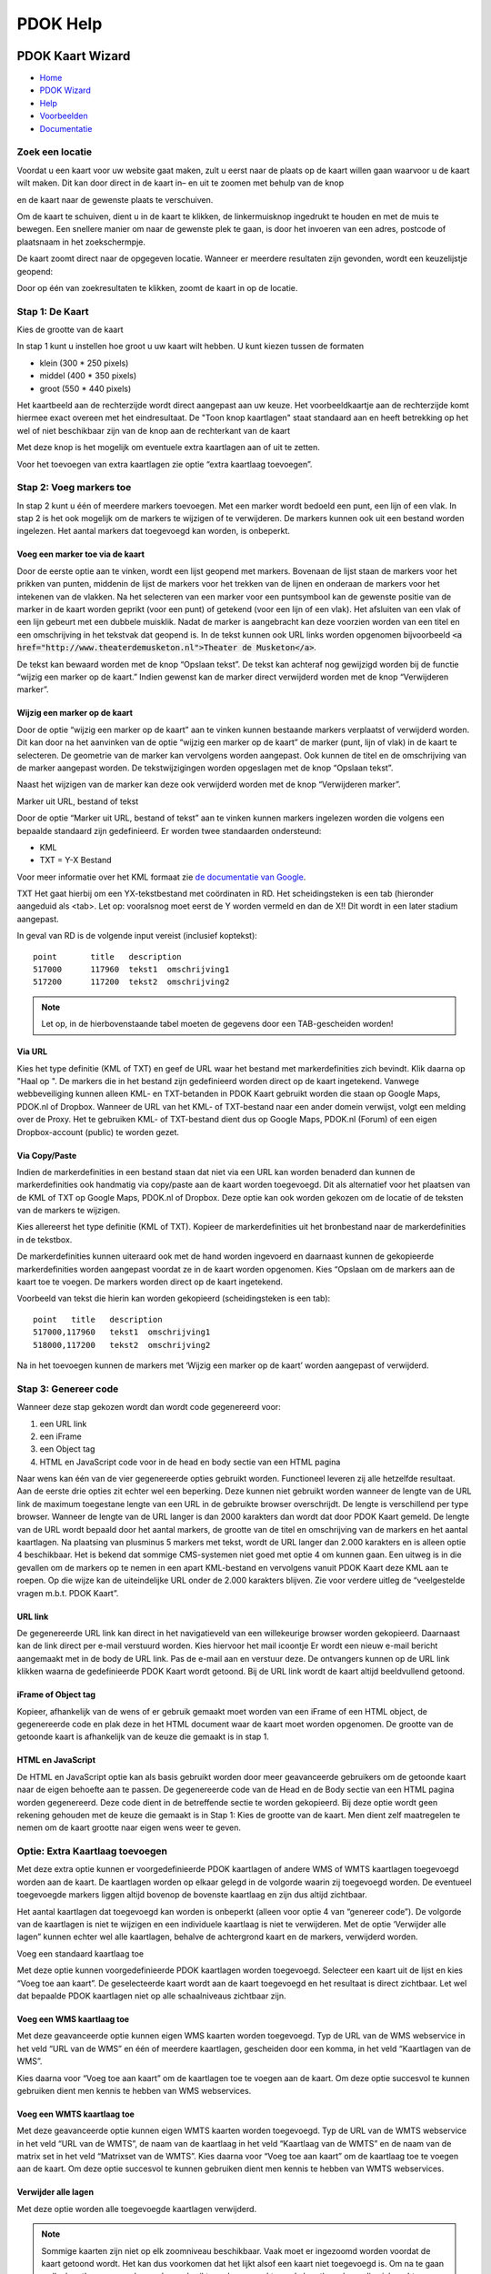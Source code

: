 =========
PDOK Help
=========

|PDOK|

PDOK Kaart Wizard
=================

-  `Home <http://www.pdok.nl>`__
-  `PDOK Wizard <index.html>`__
-  `Help <help.html>`__
-  `Voorbeelden <examples/>`__
-  `Documentatie <documentatie/>`__

Zoek een locatie
----------------

Voordat u een kaart voor uw website gaat maken, zult u eerst naar de
plaats op de kaart willen gaan waarvoor u de kaart wilt maken. Dit kan door direct in de kaart in– en uit te zoomen met behulp van de knop 

|knop zoom in/uit| 

en de kaart naar de gewenste plaats te verschuiven.

Om de kaart te schuiven, dient u in de kaart te klikken, de
linkermuisknop ingedrukt te houden en met de muis te bewegen. Een
snellere manier om naar de gewenste plek te gaan, is door het invoeren
van een adres, postcode of plaatsnaam in het zoekschermpje. 

|zoekscherm|

De kaart zoomt direct naar de opgegeven locatie. Wanneer er meerdere resultaten zijn gevonden, wordt een keuzelijstje geopend:

|keuzelijst|

Door op één van zoekresultaten te klikken, zoomt de kaart in op de
locatie.

Stap 1: De Kaart
----------------

Kies de grootte van de kaart

|image4.png|

In stap 1 kunt u instellen hoe groot u uw kaart wilt hebben. U kunt
kiezen tussen de formaten 

- klein (300 \* 250 pixels)
- middel (400 \* 350 pixels)
- groot (550 \* 440 pixels)

Het kaartbeeld aan de rechterzijde wordt direct aangepast aan uw keuze. Het voorbeeldkaartje aan de rechterzijde komt hiermee exact overeen met het eindresultaat. De "Toon knop kaartlagen" staat standaard aan en heeft betrekking op het wel of niet beschikbaar zijn van de knop aan de rechterkant van de
kaart 

|image5.png|

Met deze knop is het mogelijk om eventuele extra kaartlagen aan of uit te zetten.

|image6.png|

Voor het toevoegen van extra kaartlagen zie optie “extra kaartlaag
toevoegen”.
 
Stap 2: Voeg markers toe
------------------------

In stap 2 kunt u één of meerdere markers toevoegen. Met een marker
wordt bedoeld een punt, een lijn of een vlak. In stap 2 is het ook
mogelijk om de markers te wijzigen of te verwijderen. De markers kunnen
ook uit een bestand worden ingelezen. Het aantal markers dat toegevoegd
kan worden, is onbeperkt.

|image7.png|


Voeg een marker toe via de kaart
................................

Door de eerste optie aan te vinken, wordt een lijst geopend met
markers. Bovenaan de lijst staan de markers voor het prikken van punten,
middenin de lijst de markers voor het trekken van de lijnen en onderaan
de markers voor het intekenen van de vlakken. Na het selecteren van een
marker voor een puntsymbool kan de gewenste positie van de marker in de
kaart worden geprikt (voor een punt) of getekend (voor een lijn of een
vlak). Het afsluiten van een vlak of een lijn gebeurt met een dubbele
muisklik. Nadat de marker is aangebracht kan deze voorzien worden van
een titel en een omschrijving in het tekstvak dat geopend is. In de
tekst kunnen ook URL links worden opgenomen bijvoorbeeld :code:`<a
href="http://www.theaterdemusketon.nl">Theater de Musketon</a>`.

|image8.png|

De tekst kan bewaard worden met de knop “Opslaan tekst”. De tekst kan
achteraf nog gewijzigd worden bij de functie “wijzig een marker op de
kaart.” Indien gewenst kan de marker direct verwijderd worden met de
knop “Verwijderen marker”.

Wijzig een marker op de kaart
.............................

Door de optie “wijzig een marker op de kaart” aan te vinken kunnen
bestaande markers verplaatst of verwijderd worden. Dit kan door na het
aanvinken van de optie “wijzig een marker op de kaart” de marker (punt,
lijn of vlak) in de kaart te selecteren. De geometrie van de marker kan
vervolgens worden aangepast. Ook kunnen de titel en de omschrijving van
de marker aangepast worden. De tekstwijzigingen worden opgeslagen met de
knop “Opslaan tekst”.

Naast het wijzigen van de marker kan deze ook verwijderd worden met
de knop “Verwijderen marker”.
 
Marker uit URL, bestand of tekst

Door de optie “Marker uit URL, bestand of tekst” aan te vinken kunnen
markers ingelezen worden die volgens een bepaalde standaard zijn
gedefinieerd. Er worden twee standaarden ondersteund:

-  KML
-  TXT = Y-X Bestand

Voor meer informatie over het KML formaat zie `de documentatie van Google <https://developers.google.com/kml/documentation/>`__.

TXT
Het gaat hierbij om een YX-tekstbestand met coördinaten in RD. Het
scheidingsteken is een tab (hieronder aangeduid als <tab>. Let op:
vooralsnog moet eerst de Y worden vermeld en dan de X!! Dit wordt in een
later stadium aangepast.

In geval van RD is de volgende input vereist (inclusief koptekst):

::

    point	title	description
    517000	117960	tekst1	omschrijving1
    517200	117200	tekst2	omschrijving2

.. NOTE:: Let op, in de hierbovenstaande tabel moeten de gegevens door een TAB-gescheiden worden!

Via URL
.......

|image9.png|

Kies het type definitie (KML of TXT) en geef de URL waar het bestand
met markerdefinities zich bevindt. Klik daarna op "Haal op ". De markers
die in het bestand zijn gedefinieerd worden direct op de kaart
ingetekend. Vanwege webbeveiliging kunnen alleen KML- en TXT-betanden in
PDOK Kaart gebruikt worden die staan op Google Maps, PDOK.nl of Dropbox.
Wanneer de URL van het KML- of TXT-bestand naar een ander domein
verwijst, volgt een melding over de Proxy. Het te gebruiken KML- of
TXT-bestand dient dus op Google Maps, PDOK.nl (Forum) of een eigen
Dropbox-account (public) te worden gezet.

Via Copy/Paste
..............

Indien de markerdefinities in een bestand staan dat niet via een URL
kan worden benaderd dan kunnen de markerdefinities ook handmatig via
copy/paste aan de kaart worden toegevoegd. Dit als alternatief voor het
plaatsen van de KML of TXT op Google Maps, PDOK.nl of Dropbox. Deze
optie kan ook worden gekozen om de locatie of de teksten van de markers
te wijzigen.

Kies allereerst het type definitie (KML of TXT). Kopieer de
markerdefinities uit het bronbestand naar de markerdefinities in de
tekstbox.

De markerdefinities kunnen uiteraard ook met de hand worden ingevoerd
en daarnaast kunnen de gekopieerde markerdefinities worden aangepast
voordat ze in de kaart worden opgenomen. Kies “Opslaan om de markers aan
de kaart toe te voegen. De markers worden direct op de kaart ingetekend.

|image10.png|

Voorbeeld van tekst die hierin kan worden gekopieerd (scheidingsteken
is een tab):

::

	point	title	description
	517000,117960	tekst1	omschrijving1
	518000,117200	tekst2	omschrijving2

Na in het toevoegen kunnen de markers met ‘Wijzig een marker op de kaart’ worden aangepast of verwijderd.

Stap 3: Genereer code
---------------------

Wanneer deze stap gekozen wordt dan wordt code gegenereerd voor:

#. een URL link
#. een iFrame
#. een Object tag
#. HTML en JavaScript code voor in de head en body sectie van een HTML pagina

Naar wens kan één van de vier gegenereerde opties gebruikt worden.
Functioneel leveren zij alle hetzelfde resultaat. Aan de eerste drie
opties zit echter wel een beperking. Deze kunnen niet gebruikt worden
wanneer de lengte van de URL link de maximum toegestane lengte van een
URL in de gebruikte browser overschrijdt. De lengte is verschillend per
type browser. Wanneer de lengte van de URL langer is dan 2000 karakters
dan wordt dat door PDOK Kaart gemeld. De lengte van de URL wordt bepaald
door het aantal markers, de grootte van de titel en omschrijving van de
markers en het aantal kaartlagen. Na plaatsing van plusminus 5 markers
met tekst, wordt de URL langer dan 2.000 karakters en is alleen optie 4
beschikbaar. Het is bekend dat sommige CMS-systemen niet goed met optie
4 om kunnen gaan. Een uitweg is in die gevallen om de markers op te
nemen in een apart KML-bestand en vervolgens vanuit PDOK Kaart deze KML
aan te roepen. Op die wijze kan de uiteindelijke URL onder de 2.000
karakters blijven. Zie voor verdere uitleg de “veelgestelde vragen
m.b.t. PDOK Kaart”.

URL link
........

De gegenereerde URL link kan direct in het navigatieveld van een
willekeurige browser worden gekopieerd. Daarnaast kan de link direct per
e-mail verstuurd worden. Kies hiervoor het mail icoontje |image11.png|
Er wordt een nieuw e-mail bericht aangemaakt met in de body de URL link.
Pas de e-mail aan en verstuur deze. De ontvangers kunnen op de URL link
klikken waarna de gedefinieerde PDOK Kaart wordt getoond. Bij de URL
link wordt de kaart altijd beeldvullend getoond.

iFrame of Object tag
....................

Kopieer, afhankelijk van de wens of er gebruik gemaakt moet worden
van een iFrame of een HTML object, de gegenereerde code en plak deze in
het HTML document waar de kaart moet worden opgenomen. De grootte van de
getoonde kaart is afhankelijk van de keuze die gemaakt is in stap 1.

HTML en JavaScript
..................

De HTML en JavaScript optie kan als basis gebruikt worden door meer
geavanceerde gebruikers om de getoonde kaart naar de eigen behoefte aan
te passen. De gegenereerde code van de Head en de Body sectie van een
HTML pagina worden gegenereerd. Deze code dient in de betreffende sectie
te worden gekopieerd. Bij deze optie wordt geen rekening gehouden met de
keuze die gemaakt is in Stap 1: Kies de grootte van de kaart. Men dient
zelf maatregelen te nemen om de kaart grootte naar eigen wens weer te
geven.

Optie: Extra Kaartlaag toevoegen
--------------------------------

Met deze extra optie kunnen er voorgedefinieerde PDOK kaartlagen of
andere WMS of WMTS kaartlagen toegevoegd worden aan de kaart. De
kaartlagen worden op elkaar gelegd in de volgorde waarin zij toegevoegd
worden. De eventueel toegevoegde markers liggen altijd bovenop de
bovenste kaartlaag en zijn dus altijd zichtbaar.

Het aantal kaartlagen dat toegevoegd kan worden is onbeperkt (alleen
voor optie 4 van “genereer code”). De volgorde van de kaartlagen is niet
te wijzigen en een individuele kaartlaag is niet te verwijderen. Met de
optie ‘Verwijder alle lagen” kunnen echter wel alle kaartlagen, behalve
de achtergrond kaart en de markers, verwijderd worden.

Voeg een standaard kaartlaag toe

|image12.png|

Met deze optie kunnen voorgedefinieerde PDOK kaartlagen worden
toegevoegd. Selecteer een kaart uit de lijst en kies “Voeg toe aan
kaart”. De geselecteerde kaart wordt aan de kaart toegevoegd en het
resultaat is direct zichtbaar. Let wel dat bepaalde PDOK kaartlagen niet
op alle schaalniveaus zichtbaar zijn.

Voeg een WMS kaartlaag toe
..........................

|image13.png|

Met deze geavanceerde optie kunnen eigen WMS kaarten worden
toegevoegd. Typ de URL van de WMS webservice in het veld “URL van de
WMS” en één of meerdere kaartlagen, gescheiden door een komma, in het
veld “Kaartlagen van de WMS”.

Kies daarna voor “Voeg toe aan kaart” om de kaartlagen toe te voegen
aan de kaart. Om deze optie succesvol te kunnen gebruiken dient men
kennis te hebben van WMS webservices.

Voeg een WMTS kaartlaag toe
...........................

|image14.png|

Met deze geavanceerde optie kunnen eigen WMTS kaarten worden
toegevoegd. Typ de URL van de WMTS webservice in het veld “URL van de
WMTS”, de naam van de kaartlaag in het veld “Kaartlaag van de WMTS” en
de naam van de matrix set in het veld “Matrixset van de WMTS”. Kies
daarna voor “Voeg toe aan kaart” om de kaartlaag toe te voegen aan de
kaart.
Om deze optie succesvol te kunnen gebruiken dient men kennis te
hebben van WMTS webservices.
 
Verwijder alle lagen
....................

Met deze optie worden alle toegevoegde kaartlagen verwijderd.

.. NOTE:: Sommige kaarten zijn niet op elk zoomniveau beschikbaar. Vaak moet er ingezoomd worden voordat de kaart getoond wordt. Het kan dus voorkomen dat het lijkt alsof een kaart niet toegevoegd is. Om na te gaan welke kaartlagen er voorkomen kan gebruikt worden gemaakt van de kaartlagenknop die zich rechts bovenin de kaart bevindt (tenminste als deze in stap 1: Toon kaartlagen knop niet uitgevinkt is).

|image15.png|

Kies deze knop en de aanwezige kaartlagen worden getoond.

Optie: Kaartprikker functionaliteit toevoegen
---------------------------------------------

Met de geavanceerde kaartprikker functionaliteit heeft u de
mogelijkheid om bezoekers van uw website, waarin u een PDOK Kaart hebt
opgenomen, de mogelijkheid te geven een marker op de kaart te zetten
(prikken). Deze marker kan een punt, lijn of vlak zijn. Tevens kunt u
aangeven tussen welke zoomniveaus de bezoeker mag prikken.

Selecteer een teken object
..........................

|image16.png|

Geef aan welke geometrie uw bezoeker gaat gebruiken voor het
intekenen van een marker en geef daarna aan waar de gegevens van de
getekende geometrie in de HTML pagina moet worden 'opgeslagen' zodat
deze voor u beschikbaar is voor verdere verwerking.

|image17.png|

Voor een punt(xy) dienen de namen van de attributen voor de waarde
van de x en de y coördinaat te worden opgegeven.

|image18.png|

Voor een punt(WKT), lijn(WKT) en een vlak(WKT) dient u de naam van
het attribuut op te geven waarin de wkt informatie wordt opgeslagen.
Voor meer informatie over het WKT formaat zie `Wikipedia <http://en.wikipedia.org/wiki/Well-Known Text>`_.

|image19.png|

U kunt aangeven tussen welke zoomniveaus een bezoeker van uw website
de marker in de kaart mag tekenen.

Om de kaartprikker optie succesvol te kunnen gebruiken dient men (basale) programmeerkennis te hebben.

--------------

.. |PDOK| image:: img/PDOK-logo.png
.. |knop zoom in/uit| image:: ./images/help/image1.png
.. |zoekscherm| image:: ./images/help/image2.png
.. |keuzelijst| image:: ./images/help/image3.png
.. |image4.png| image:: ./images/help/image4.png
.. |image5.png| image:: ./images/help/image5.png
.. |image6.png| image:: ./images/help/image6.png
.. |image7.png| image:: ./images/help/image7.png
.. |image8.png| image:: ./images/help/image8.png
.. |image9.png| image:: ./images/help/image9.png
.. |image10.png| image:: ./images/help/image10.png
.. |image11.png| image:: ./images/help/image11.png
.. |image12.png| image:: ./images/help/image12.png
.. |image13.png| image:: ./images/help/image13.png
.. |image14.png| image:: ./images/help/image14.png
.. |image15.png| image:: ./images/help/image15.png
.. |image16.png| image:: ./images/help/image16.png
.. |image17.png| image:: ./images/help/image17.png
.. |image18.png| image:: ./images/help/image18.png
.. |image19.png| image:: ./images/help/image19.png
